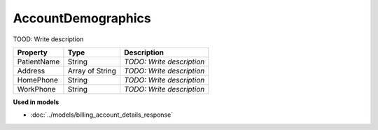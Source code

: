 AccountDemographics
=========================

TOOD: Write description

============  ================  ==========================  
Property      Type              Description                 
============  ================  ==========================  
PatientName   String            *TODO: Write description*   
Address       Array of String   *TODO: Write description*   
HomePhone     String            *TODO: Write description*   
WorkPhone     String            *TODO: Write description*   
============  ================  ==========================  


**Used in models**

* :doc:`../models/billing_account_details_response`


